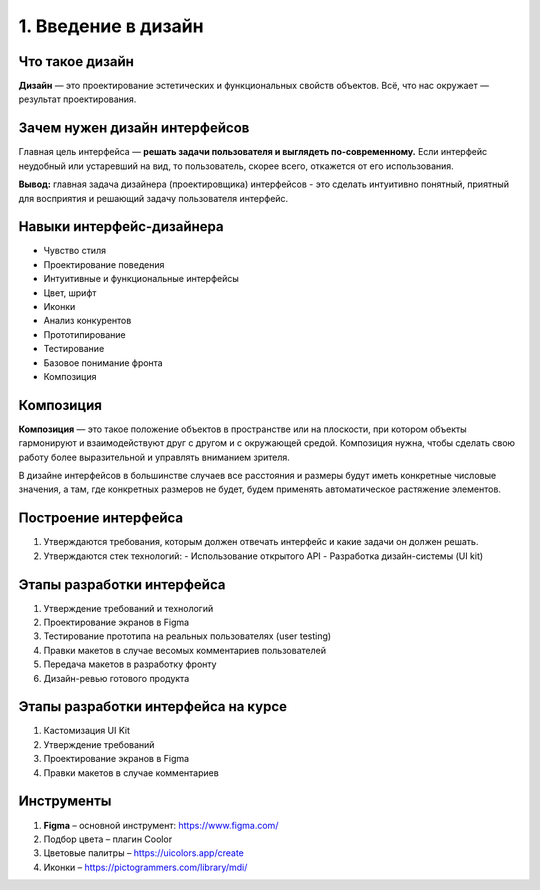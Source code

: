 1. Введение в дизайн
====================

Что такое дизайн
^^^^^^^^^^^^^^^^

**Дизайн** — это проектирование эстетических и функциональных свойств объектов. Всё, что нас окружает — результат проектирования.


Зачем нужен дизайн интерфейсов
^^^^^^^^^^^^^^^^^^^^^^^^^^^^^^

Главная цель интерфейса — **решать задачи пользователя и выглядеть по-современному.** Если интерфейс неудобный или устаревший на вид, то пользователь, скорее всего, откажется от его использования. 

**Вывод:** главная задача дизайнера (проектировщика) интерфейсов - это сделать интуитивно понятный, приятный для восприятия и решающий задачу пользователя интерфейс.


Навыки интерфейс-дизайнера
^^^^^^^^^^^^^^^^^^^^^^^^^^

- Чувство стиля
- Проектирование поведения
- Интуитивные и функциональные интерфейсы
- Цвет, шрифт
- Иконки
- Анализ конкурентов
- Прототипирование
- Тестирование
- Базовое понимание фронта
- Композиция


Композиция
^^^^^^^^^^

**Композиция** — это такое положение объектов в пространстве или на плоскости, при котором объекты гармонируют и взаимодействуют друг с другом и с окружающей средой. Композиция нужна, чтобы сделать свою работу более выразительной и управлять вниманием зрителя.

В дизайне интерфейсов в большинстве случаев все расстояния и размеры будут иметь конкретные числовые значения, а там, где конкретных размеров не будет, будем применять автоматическое растяжение элементов.


Построение интерфейса
^^^^^^^^^^^^^^^^^^^^^

1. Утверждаются требования, которым должен отвечать интерфейс и какие задачи он должен решать.
2. Утверждаются стек технологий:
   - Использование открытого API
   - Разработка дизайн-системы (UI kit)


Этапы разработки интерфейса
^^^^^^^^^^^^^^^^^^^^^^^^^^^

1. Утверждение требований и технологий
2. Проектирование экранов в Figma
3. Тестирование прототипа на реальных пользователях (user testing)
4. Правки макетов в случае весомых комментариев пользователей
5. Передача макетов в разработку фронту
6. Дизайн-ревью готового продукта


Этапы разработки интерфейса на курсе
^^^^^^^^^^^^^^^^^^^^^^^^^^^^^^^^^^^^
1. Кастомизация UI Kit
2. Утверждение требований
3. Проектирование экранов в Figma
4. Правки макетов в случае комментариев


Инструменты
^^^^^^^^^^^

1. **Figma** – основной инструмент: https://www.figma.com/ 
2. Подбор цвета – плагин Coolor
3. Цветовые палитры – https://uicolors.app/create
4. Иконки – https://pictogrammers.com/library/mdi/ 


